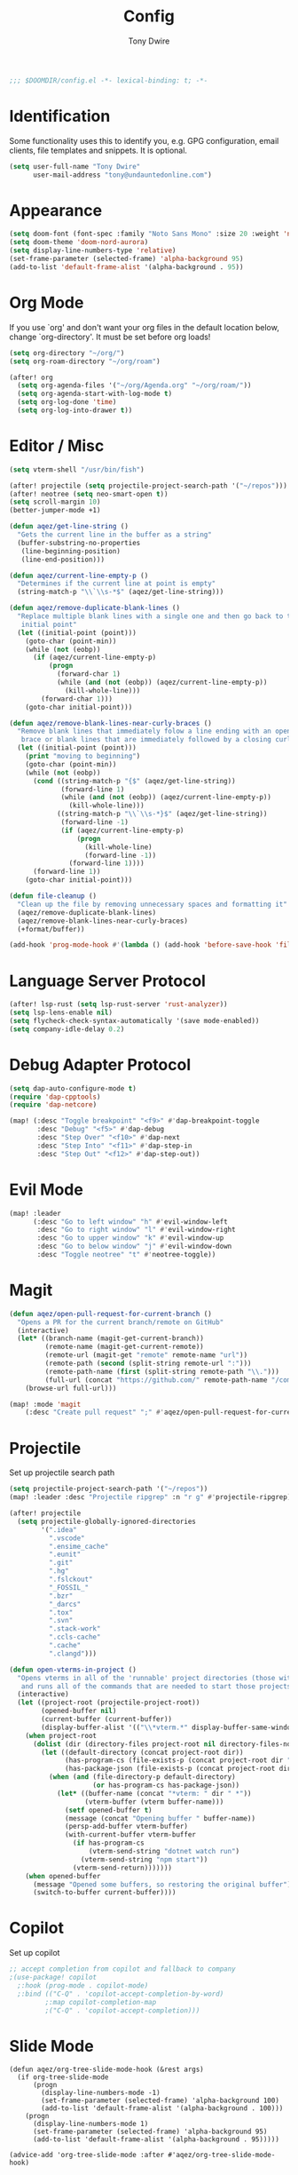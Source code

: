 #+TITLE: Config
#+AUTHOR: Tony Dwire
#+PROPERTY: header-args :exports code :results silent :tangle yes :comment no
#+STARTUP: overview

#+BEGIN_SRC emacs-lisp
;;; $DOOMDIR/config.el -*- lexical-binding: t; -*-
#+END_SRC

* Identification
Some functionality uses this to identify you, e.g. GPG configuration, email
clients, file templates and snippets. It is optional.

#+BEGIN_SRC emacs-lisp
(setq user-full-name "Tony Dwire"
      user-mail-address "tony@undauntedonline.com")
#+END_SRC

* Appearance
#+BEGIN_SRC emacs-lisp
(setq doom-font (font-spec :family "Noto Sans Mono" :size 20 :weight 'normal))
(setq doom-theme 'doom-nord-aurora)
(setq display-line-numbers-type 'relative)
(set-frame-parameter (selected-frame) 'alpha-background 95)
(add-to-list 'default-frame-alist '(alpha-background . 95))
#+END_SRC
* Org Mode
If you use `org' and don't want your org files in the default location below,
change `org-directory'. It must be set before org loads!
#+BEGIN_SRC emacs-lisp
(setq org-directory "~/org/")
(setq org-roam-directory "~/org/roam")

(after! org
  (setq org-agenda-files '("~/org/Agenda.org" "~/org/roam/"))
  (setq org-agenda-start-with-log-mode t)
  (setq org-log-done 'time)
  (setq org-log-into-drawer t))
#+END_SRC

* Editor / Misc
#+BEGIN_SRC emacs-lisp
(setq vterm-shell "/usr/bin/fish")

(after! projectile (setq projectile-project-search-path '("~/repos")))
(after! neotree (setq neo-smart-open t))
(setq scroll-margin 10)
(better-jumper-mode +1)

(defun aqez/get-line-string ()
  "Gets the current line in the buffer as a string"
  (buffer-substring-no-properties
   (line-beginning-position)
   (line-end-position)))

(defun aqez/current-line-empty-p ()
  "Determines if the current line at point is empty"
  (string-match-p "\\`\\s-*$" (aqez/get-line-string)))

(defun aqez/remove-duplicate-blank-lines ()
  "Replace multiple blank lines with a single one and then go back to the
   initial point"
  (let ((initial-point (point)))
    (goto-char (point-min))
    (while (not (eobp))
      (if (aqez/current-line-empty-p)
          (progn
            (forward-char 1)
            (while (and (not (eobp)) (aqez/current-line-empty-p))
              (kill-whole-line)))
        (forward-char 1)))
    (goto-char initial-point)))

(defun aqez/remove-blank-lines-near-curly-braces ()
  "Remove blank lines that immediately folow a line ending with an opening curly
   brace or blank lines that are immediately followed by a closing curly brace."
  (let ((initial-point (point)))
    (print "moving to beginning")
    (goto-char (point-min))
    (while (not (eobp))
      (cond ((string-match-p "{$" (aqez/get-line-string))
             (forward-line 1)
             (while (and (not (eobp)) (aqez/current-line-empty-p))
               (kill-whole-line)))
            ((string-match-p "\\`\\s-*}$" (aqez/get-line-string))
             (forward-line -1)
             (if (aqez/current-line-empty-p)
                 (progn
                   (kill-whole-line)
                   (forward-line -1))
               (forward-line 1))))
      (forward-line 1))
    (goto-char initial-point)))

(defun file-cleanup ()
  "Clean up the file by removing unnecessary spaces and formatting it"
  (aqez/remove-duplicate-blank-lines)
  (aqez/remove-blank-lines-near-curly-braces)
  (+format/buffer))

(add-hook 'prog-mode-hook #'(lambda () (add-hook 'before-save-hook 'file-cleanup)))
#+END_SRC

* Language Server Protocol
#+BEGIN_SRC emacs-lisp
(after! lsp-rust (setq lsp-rust-server 'rust-analyzer))
(setq lsp-lens-enable nil)
(setq flycheck-check-syntax-automatically '(save mode-enabled))
(setq company-idle-delay 0.2)
#+END_SRC

* Debug Adapter Protocol
#+BEGIN_SRC emacs-lisp
(setq dap-auto-configure-mode t)
(require 'dap-cpptools)
(require 'dap-netcore)

(map! (:desc "Toggle breakpoint" "<f9>" #'dap-breakpoint-toggle
       :desc "Debug" "<f5>" #'dap-debug
       :desc "Step Over" "<f10>" #'dap-next
       :desc "Step Into" "<f11>" #'dap-step-in
       :desc "Step Out" "<f12>" #'dap-step-out))
#+END_SRC

* Evil Mode
#+BEGIN_SRC emacs-lisp
(map! :leader
      (:desc "Go to left window" "h" #'evil-window-left
       :desc "Go to right window" "l" #'evil-window-right
       :desc "Go to upper window" "k" #'evil-window-up
       :desc "Go to below window" "j" #'evil-window-down
       :desc "Toggle neotree" "t" #'neotree-toggle))
#+END_SRC
* Magit
#+BEGIN_SRC emacs-lisp
(defun aqez/open-pull-request-for-current-branch ()
  "Opens a PR for the current branch/remote on GitHub"
  (interactive)
  (let* ((branch-name (magit-get-current-branch))
         (remote-name (magit-get-current-remote))
         (remote-url (magit-get "remote" remote-name "url"))
         (remote-path (second (split-string remote-url ":")))
         (remote-path-name (first (split-string remote-path "\\.")))
         (full-url (concat "https://github.com/" remote-path-name "/compare/" branch-name "?expand=1")))
    (browse-url full-url)))

(map! :mode 'magit
    (:desc "Create pull request" ";" #'aqez/open-pull-request-for-current-branch))
#+END_SRC

* Projectile
Set up projectile search path
#+BEGIN_SRC emacs-lisp
(setq projectile-project-search-path '("~/repos"))
(map! :leader :desc "Projectile ripgrep" :n "r g" #'projectile-ripgrep)

(after! projectile
  (setq projectile-globally-ignored-directories
        '(".idea"
          ".vscode"
          ".ensime_cache"
          ".eunit"
          ".git"
          ".hg"
          ".fslckout"
          "_FOSSIL_"
          ".bzr"
          "_darcs"
          ".tox"
          ".svn"
          ".stack-work"
          ".ccls-cache"
          ".cache"
          ".clangd")))

(defun open-vterms-in-project ()
  "Opens vterms in all of the 'runnable' project directories (those with Program.cs or package.json)
   and runs all of the commands that are needed to start those projects."
  (interactive)
  (let ((project-root (projectile-project-root))
        (opened-buffer nil)
        (current-buffer (current-buffer))
        (display-buffer-alist '(("\\*vterm.*" display-buffer-same-window))))
    (when project-root
      (dolist (dir (directory-files project-root nil directory-files-no-dot-files-regexp))
        (let ((default-directory (concat project-root dir))
              (has-program-cs (file-exists-p (concat project-root dir "/Program.cs")))
              (has-package-json (file-exists-p (concat project-root dir "/package.json"))))
          (when (and (file-directory-p default-directory)
                     (or has-program-cs has-package-json))
            (let* ((buffer-name (concat "*vterm: " dir " *"))
                   (vterm-buffer (vterm buffer-name)))
              (setf opened-buffer t)
              (message (concat "Opening buffer " buffer-name))
              (persp-add-buffer vterm-buffer)
              (with-current-buffer vterm-buffer
                (if has-program-cs
                    (vterm-send-string "dotnet watch run")
                  (vterm-send-string "npm start"))
                (vterm-send-return)))))))
    (when opened-buffer
      (message "Opened some buffers, so restoring the original buffer")
      (switch-to-buffer current-buffer))))
#+END_SRC

* Copilot
Set up copilot
#+BEGIN_SRC emacs-lisp
;; accept completion from copilot and fallback to company
;(use-package! copilot
  ;:hook (prog-mode . copilot-mode)
  ;:bind (("C-Q" . 'copilot-accept-completion-by-word)
         ;:map copilot-completion-map
         ;("C-Q" . 'copilot-accept-completion)))
#+END_SRC
* Slide Mode
#+begin_src elisp
(defun aqez/org-tree-slide-mode-hook (&rest args)
  (if org-tree-slide-mode
      (progn
        (display-line-numbers-mode -1)
        (set-frame-parameter (selected-frame) 'alpha-background 100)
        (add-to-list 'default-frame-alist '(alpha-background . 100)))
    (progn
      (display-line-numbers-mode 1)
      (set-frame-parameter (selected-frame) 'alpha-background 95)
      (add-to-list 'default-frame-alist '(alpha-background . 95)))))

(advice-add 'org-tree-slide-mode :after #'aqez/org-tree-slide-mode-hook)
#+end_src
* Tree-sitter
#+BEGIN_SRC emacs-lisp
(add-to-list 'auto-mode-alist '("\\.cs\\'" . csharp-ts-mode))
(add-hook 'csharp-ts-mode-hook 'lsp-mode)
;; (use-package! tree-sitter
;;   :hook (prog-mode . turn-on-tree-sitter-mode)
;;   :hook (tree-sitter-after-on . tree-sitter-hl-mode)
;;   :config
;;   (require 'tree-sitter-langs))
#+END_SRC

* Open AI
#+BEGIN_SRC elisp
                                        ;(use-package! gptel
                                        ;:config
                                        ;(with-temp-buffer
                                        ;(insert-file-contents "/home/aqez/.config/openai.token")
                                        ;(setq! gptel-api-key (buffer-string))))
#+END_SRC
